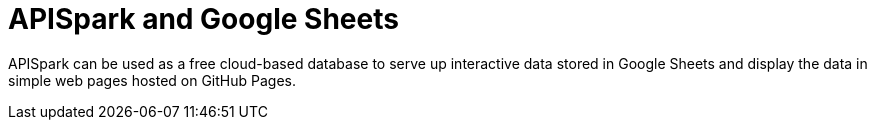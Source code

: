 = APISpark and Google Sheets
:hp-image: apispark_sheets.png
:published_at: 2015-09-01
:hp-tags: APISpark, Google Sheets

APISpark can be used as a free cloud-based database to serve up
interactive data stored in Google Sheets and display the data in
 simple web pages hosted on GitHub Pages.
